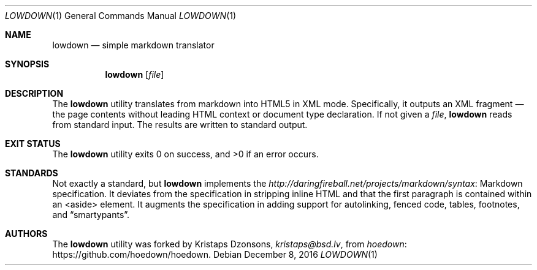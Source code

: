 .\"	$Id$
.\"
.\" Copyright (c) 2016 Kristaps Dzonsons <kristaps@bsd.lv>
.\"
.\" Permission to use, copy, modify, and distribute this software for any
.\" purpose with or without fee is hereby granted, provided that the above
.\" copyright notice and this permission notice appear in all copies.
.\"
.\" THE SOFTWARE IS PROVIDED "AS IS" AND THE AUTHOR DISCLAIMS ALL WARRANTIES
.\" WITH REGARD TO THIS SOFTWARE INCLUDING ALL IMPLIED WARRANTIES OF
.\" MERCHANTABILITY AND FITNESS. IN NO EVENT SHALL THE AUTHOR BE LIABLE FOR
.\" ANY SPECIAL, DIRECT, INDIRECT, OR CONSEQUENTIAL DAMAGES OR ANY DAMAGES
.\" WHATSOEVER RESULTING FROM LOSS OF USE, DATA OR PROFITS, WHETHER IN AN
.\" ACTION OF CONTRACT, NEGLIGENCE OR OTHER TORTIOUS ACTION, ARISING OUT OF
.\" OR IN CONNECTION WITH THE USE OR PERFORMANCE OF THIS SOFTWARE.
.\"
.Dd $Mdocdate: December 8 2016 $
.Dt LOWDOWN 1
.Os
.Sh NAME
.Nm lowdown
.Nd simple markdown translator
.Sh SYNOPSIS
.Nm lowdown
.Op Ar file
.Sh DESCRIPTION
The
.Nm
utility translates from markdown into HTML5 in XML mode.
Specifically, it outputs an XML fragment \(em the page contents without
leading HTML context or document type declaration.
If not given a
.Ar file ,
.Nm
reads from standard input.
The results are written to standard output.
.Sh EXIT STATUS
.Ex -std
.Sh STANDARDS
Not exactly a standard, but
.Nm
implements the
.Lk Markdown http://daringfireball.net/projects/markdown/syntax
specification.
It deviates from the specification in stripping inline HTML and that the
first paragraph is contained within an <aside> element.
It augments the specification in adding support for autolinking, fenced
code, tables, footnotes, and
.Dq smartypants .
.Sh AUTHORS
The
.Nm
utility was forked by
.An Kristaps Dzonsons ,
.Mt kristaps@bsd.lv ,
from
.Lk https://github.com/hoedown/hoedown hoedown .
